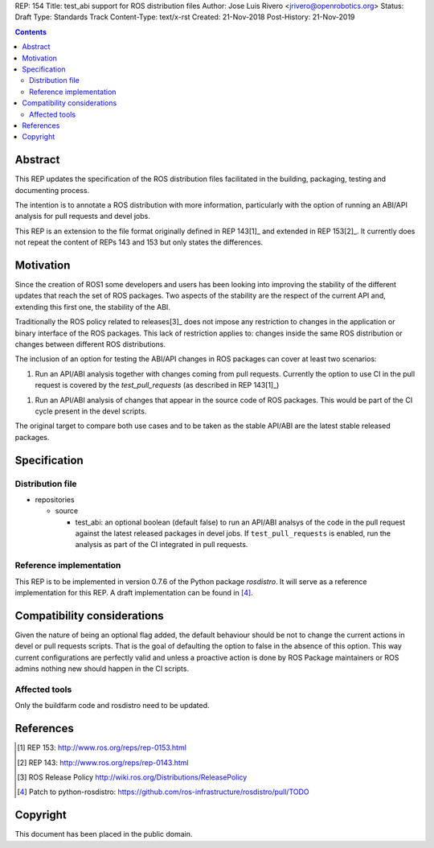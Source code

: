 REP: 154
Title: test_abi support for ROS distribution files
Author: Jose Luis Rivero <jrivero@openrobotics.org>
Status: Draft
Type: Standards Track
Content-Type: text/x-rst
Created: 21-Nov-2018
Post-History: 21-Nov-2019


.. contents::

Abstract
========
This REP updates the specification of the ROS distribution files facilitated in
the building, packaging, testing and documenting process.

The intention is to annotate a ROS distribution with more information,
particularly with the option of running an ABI/API analysis for pull requests
and devel jobs.

This REP is an extension to the file format originally defined in REP 143[1]_
and extended in REP 153[2]_. It currently does not repeat the content of REPs
143 and 153 but only states the differences.


Motivation
==========

Since the creation of ROS1 some developers and users has been looking into
improving the stability of the different updates that reach the set of
ROS packages. Two aspects of the stability are the respect of the current
API and, extending this first one, the stability of the ABI.

Traditionally the ROS policy related to releases[3]_ does not impose any
restriction to changes in the application or binary interface of the
ROS packages. This lack of restriction applies to: changes inside the
same ROS distribution or changes between different ROS distributions.

The inclusion of an option for testing the ABI/API changes in ROS
packages can cover at least two scenarios:

1. Run an API/ABI analysis together with changes coming from
   pull requests. Currently the option to use CI in the pull request
   is covered by the `test_pull_requests` (as described in REP 143[1]_)

1. Run an API/ABI analysis of changes that appear in the source code
   of ROS packages. This would be part of the CI cycle present  in the devel
   scripts.

The original target to compare both use cases and to be taken as the stable
API/ABI are the latest stable released packages.

Specification
=============

Distribution file
-----------------

* repositories

  * source

    * test_abi: an optional boolean (default false) to run an API/ABI analsys
      of the code in the pull request against the latest released packages in
      devel jobs. If ``test_pull_requests`` is enabled, run the analysis as
      part of the CI integrated in pull requests.

Reference implementation
------------------------
This REP is to be implemented in version 0.7.6 of the Python package *rosdistro*.
It will serve as a reference implementation for this REP.
A draft implementation can be found in [4]_.


Compatibility considerations
============================

Given the nature of being an optional flag added, the default behaviour should
be not to change the current actions in devel or pull requests scripts. That
is the goal of defaulting the option to false in the absence of this option.
This way current configurations are perfectly valid and unless a proactive
action is done by ROS Package maintainers or ROS admins nothing new
should happen in the CI scripts.


Affected tools
-----

Only the buildfarm code and rosdistro need to be updated.

References
==========
.. [1] REP 153: http://www.ros.org/reps/rep-0153.html
.. [2] REP 143: http://www.ros.org/reps/rep-0143.html
.. [3] ROS Release Policy http://wiki.ros.org/Distributions/ReleasePolicy
.. [4] Patch to python-rosdistro:
  https://github.com/ros-infrastructure/rosdistro/pull/TODO


Copyright
=========
This document has been placed in the public domain.
